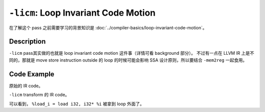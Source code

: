 ``-licm``: Loop Invariant Code Motion
=====

在了解这个 pass 之前需要学习的背景知识是 :doc:`../compiler-basics/loop-invariant-code-motion`。

Description
--------

``-licm`` pass其实做的也就是 loop invariant code motion 这件事（详情可看 background 部分）。
不过有一点在 LLVM IR 上是不同的，那就是 move store instruction outside 的 loop 的时候可能会影响 SSA 设计原则，所以要结合 ``-mem2reg`` 一起食用。

Code Example
--------

原始的 IR code。

.. code-block:: llvm
    :emphasize-lines: 12

    define void @foo(i32 %n) {
    entry:
        %i = alloca i32
        store i32 0, i32* %i
        br label %loop

    loop:
        %cmp = icmp slt i32 %n, 10
        br i1 %cmp, label %body, label %exit

    body:
        %load_i = load i32, i32* %i
        %add = add i32 %load_i, 1
        store i32 %add, i32* %i
        br label %loop

    exit:
        ret void
    }

``-licm`` transform 的 IR code。

.. code-block:: llvm
    :emphasize-lines: 5

    define void @foo(i32 %n) {
    entry:
        %i = alloca i32
        store i32 0, i32* %i
        %load_i = load i32, i32* %i
        br label %loop

    loop:
        %cmp = icmp slt i32 %n, 10
        br i1 %cmp, label %body, label %exit

    body:
        %add = add i32 %load_i, 1
        store i32 %add, i32* %i
        br label %loop

    exit:
        ret void
    }

可以看到， ``%load_i = load i32, i32* %i`` 被拿到 loop 外面了。
